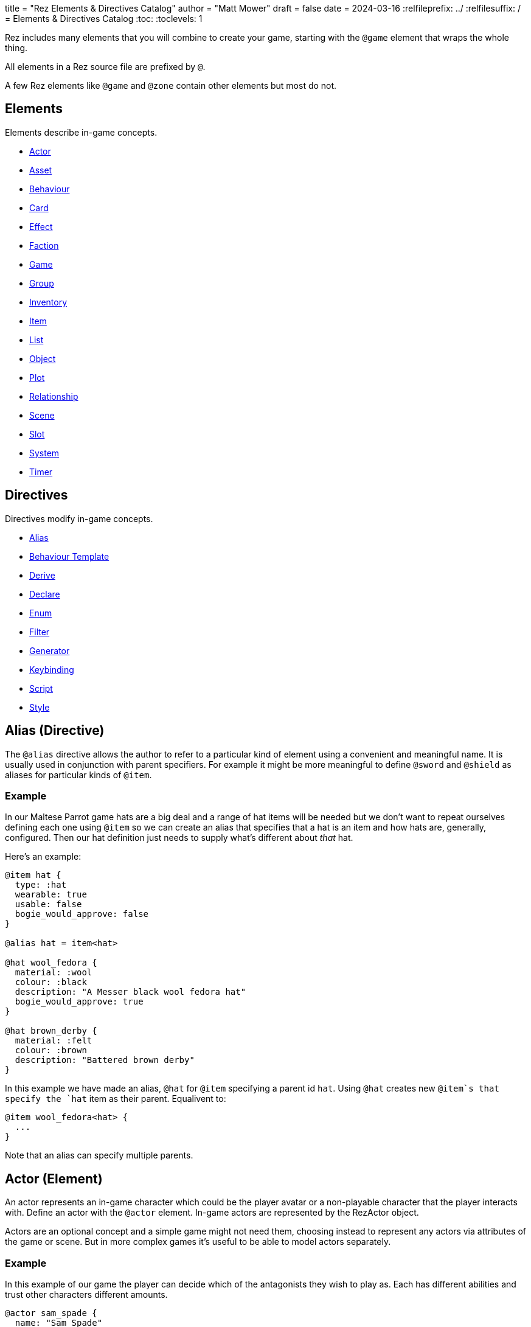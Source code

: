 +++
title = "Rez Elements & Directives Catalog"
author = "Matt Mower"
draft = false
date = 2024-03-16
+++
:relfileprefix: ../
:relfilesuffix: /
= Elements & Directives Catalog
:toc:
:toclevels: 1

Rez includes many elements that you will combine to create your game, starting
with the `@game` element that wraps the whole thing.

All elements in a Rez source file are prefixed by `@`.

A few Rez elements like `@game` and `@zone` contain other elements but most do
not.

== Elements

Elements describe in-game concepts.

* <<Actor (Element), Actor>>
* <<Asset (Element), Asset>>
* <<Behaviour (Element), Behaviour>>
* <<Card (Element), Card>>
* <<Effect (Element), Effect>>
* <<Faction (Element), Faction>>
* <<Game (Element), Game>>
* <<Group (Element), Group>>
* <<Inventory (Element), Inventory>>
* <<Item (Element), Item>>
* <<List (Element), List>>
* <<Object (Element), Object>>
* <<Plot (Element), Plot>>
* <<Relationship (Element), Relationship>>
* <<Scene (Element), Scene>>
* <<Slot (Element), Slot>>
* <<System (Element), System>>
* <<Timer (Element), Timer>>

== Directives

Directives modify in-game concepts.

* <<Alias (Directive), Alias>>
* <<Behaviour Template (Directive), Behaviour Template>>
* <<Derive (Directive), Derive>>
* <<Declare (Directive), Declare>>
* <<Enum (Directive), Enum>>
* <<Filter (Directive), Filter>>
* <<Generator (Directive), Generator>>
* <<Keybinding (Directive), Keybinding>>
* <<Script (Directive), Script>>
* <<Style (Directive), Style>>

== Alias (Directive)

The `@alias` directive allows the author to refer to a particular kind of element using a convenient and meaningful name. It is usually used in conjunction with parent specifiers. For example it might be more meaningful to define `@sword` and `@shield` as aliases for particular kinds of `@item`.

=== Example

In our Maltese Parrot game hats are a big deal and a range of hat items will be needed but we don't want to repeat ourselves defining each one using `@item` so we can create an alias that specifies that a hat is an item and how hats are, generally, configured. Then our hat definition just needs to supply what's different about _that_ hat.

Here's an example:

....
@item hat {
  type: :hat
  wearable: true
  usable: false
  bogie_would_approve: false
}

@alias hat = item<hat>

@hat wool_fedora {
  material: :wool
  colour: :black
  description: "A Messer black wool fedora hat"
  bogie_would_approve: true
}

@hat brown_derby {
  material: :felt
  colour: :brown
  description: "Battered brown derby"
}
....

In this example we have made an alias, `@hat` for `@item` specifying a parent id `hat`. Using `@hat` creates new `@item`s that specify the `hat` item as their parent. Equalivent to:

....
@item wool_fedora<hat> {
  ...
}
....

Note that an alias can specify multiple parents.

== Actor (Element)

An actor represents an in-game character which could be the player avatar or a non-playable character that the player interacts with. Define an actor with the `@actor` element. In-game actors are represented by the RezActor object.

Actors are an optional concept and a simple game might not need them, choosing instead to represent any actors via attributes of the game or scene. But in more complex games it's useful to be able to model actors separately.

=== Example

In this example of our game the player can decide which of the antagonists they wish to play as. Each has different abilities and trust other characters different amounts.

....
@actor sam_spade {
  name: "Sam Spade"
  stats: {
    gunplay: 6
    fisticuffs: 7
    drinking: 8
    flirting: 6
    sluething: 9
    chat: 6
  }
  container: #sams_stuff
}

@rel #sam_spade #miss_wonderly +2
@rel #sam_spade #joel_cairo -2
@rel #sam_spade #kaspar_gutman -4

@actor joel_cairo {
  name: "Joel Cairo"
  stats: {
    gunplay: 3
    fisticuffs: 3
    drinking: 5
    flirting: 9
    sleuthing: 6
    chat: 8
  }
  container: #joels_stuff
}

@rel #joel_cairo #sam_spade 1
@rel #joel_cairo #miss_wonderly -1
@rel #joel_cairo #kaspar_gutman -3

@actor miss_wonderly {
  name: "Ruth Wonderly"
  stats: {
    gunplay: 4
    fisticuffs: 2
    drinking: 5
    flirting: 10
    sleuthing: 4
    chat: 9
  }
  container: #ruths_stuff
}

@rel #miss_wonderly #sam_spade 4
@rel #miss_wonderly #joel_cairo 1
@rel #miss_wonderly #kaspar_gutman -2

@actor kaspar_gutman {
  name: "Kaspar Gutman"
  stats: {
    gunplay: 1,
    fisticuffs: 3,
    drinking: 9,
    flirting: 2,
    sleuthing: 7,
    chat: 9
  }
  container: #kaspar_stuff
}

@rel #kaspar_gutman #sam_spade 2
@rel #kaspar_gutman #miss_wonderly -2
@rel #kaspar_gutman #joel_cairo 1
....

By using a set of `@actor`s we can keep things separate and easier to understand and use the built-in `@rel` directive to create relationships between the actors.

=== Required Attributes
=== Optional Attributes
[cols="2,1,4"]
|===
|`tags`
|Set
|a set of keyword tags

|`container`
|Element Ref
|id of the inventory that represents items carried by this actor
|===

=== Event Handlers

==== on_accept_item

....
on_accept_item(actor, event) => {...}
....

The `event` argument is a map in the form:

....
{
  decision: <decision_obj>,
  inventory_id: <id>,
  slot_id: <id>,
  item_id: <id>
}
....

This is a script that can be called to check whether an item can be placed into an inventory slot of a container that they are owner of (See also: inventory#owner)

....
on_accept_item: (actor, event) => {
  event.decision.no(actor.name + " doesn't want to be burdened by worldly
  goods.");
}
....

==== on_init

....
on_init: (actor, event = {}) => {...}
....

This script will be called during game initialization and before the game has
started.

==== on_enter

....
on_enter: (actor, event) => {...}
....

The `event` argument is a map

....
{
  location_id: <id>
}
....

This callback will be received when the actor is moved to a new location and is
passed the id of the location to which the actor has moved.

==== on_leave

....
on_leave: (actor, event) => {...}
....

The `event` argument is a map

....
{
  location_id: <id>
}
....

This callback will be received when the actor has left a location and is passed the id of the location which has been vacated.

==== on_turn

....
on_turn: (actor, event = {}) => {...}
....

If the game turn mechanism is being used this callback will be received on each game turn. This is intended for simple cases and if you need to coordinate behaviours across multiple elements it may be better to use a system instead.

== Asset (Element)

An `@asset` element refers to a file on disk, typically an image, audio, or video file, that will be presented in game.

Rez automatically copies asset files into the game distribution folder when the game is compiled and manages pathing so that assets can be referred to in game without worrying about filenames and paths.

Assets can be collected into groups (using <<Group, `@group`>>) dynamically choose from among related assets.

=== Example

....
@asset hat_01 {
  file_name: "hat_01.png"
  tags: #{:hat}
}
....

This defines an asset that will be copied into the game when built and which can be referred to in-game by it's id.

Rez will ensure that all assets are available during compilation.

Assets are the key to using asset groups that can be used for showing different but randomised media.

=== Required Attributes
[cols="2,1,4"]
|===
|`file_name`
|String
|name of the asset file in the assets folder
|===

=== Optional Attributes
=== Event Handlers

==== on_init

....
on_init: (asset, event = {}) => {...}
....

This script will be called during game initialization and before the game has started.

== Behaviour (Element)

Behaviours are elements that describe components of a behaviour tree. There are four types of behaviour:

* condition — these test some property of the game world
* action — these modify the game world
* composite — these act on a group of 'child' behaviours
* decorators — these modify other behaviours

While the difference between conditions and actions are fairly intuitive, the difference between composites and decorators is more subtle. Composites are about coordinating between a series of other behaviours, while a decorator typically modifies the results of another behaviour.

For example the `$sequence` core behaviour executes its children in turn and succeeds or fails based on them, while the `$invert` core behaviour turns its childs succees into failure (or vice verca).

When a behaviour is executed it either succeeds or fails.

As we have seen from the examples above, a composite behaviour usually succeeds or fails based on the success or failure of its children. A decorator typically modifies the success or failure of another behaviour. Conditional behaviours succeed or fail based on a test and action behaviours succeed based on whether their implied action is successful.

From these four simple concepts some very powerful behaviours can be built.

Rez defines a number of 'core' behaviours. By convention these have `$` prefix to their id to separate them from author written behaviours. The core behaviours are mostly composites and decorators that are intended to be building blocks for author written behaviours.

The core of a behaviour element is its `execute:` script attribute. This is intended to implement the functionality of the behaviour and return a value whether it succeeds or fails.

Each behaviour can, optionally, receive options and, again optionally, a list of child behaviours. Conditions and actions are not expected to have children while composites and decorators don't make sense without at least one child.

When a behaviour tree is run it gets passed an empty object `{}` as "working memory" to allow different behaviours to communicate state required to run the tree. As a new working memory is used each time the tree is run, any persistent state changes should be in the world model.

Let's look at an example. We want a condition that tests whether a given actor is in a certain location. Here's how we could implement it.

=== Example

....
@behaviour actor_in {
  options: [:actor :location]

  execute: (behaviour, wmem) => {
    const actor_id = behaviour.option("actor");
    const actor = $(actor_id);
    const location_id = behaviour.option("location");
    if(actor.location == location_id) {
      return {success: true, wmem: wmem};
    } else {
      return {success: false, error: "Actor is not in location", wmem: wmem};
    }
  }
}
....

Here we define the `actor_in` condition behaviour that tests whether a specified actors is in a specifed location. We might use it like this:

In this example we have defined a condition behaviour to test whether a specified actor is in a given location. This could be used in a sequence to ensure that an action only gets performed if in the correct location.

....
^[$sequence
  [actor_in actor=sam_spade location=sams_office]
  ...
]
....

The rest of the behaviours in this sequence will only be run if Sam is in his office, otherwise the sequence will fail.

=== Required Attributes
[cols="2,1,4"]
|===
|`options`
|List
|keywords describing the options that this behaviour uses. If there are no options use the empty list `[]`

|`execute`
|Script
|script that takes two parameters `behaviour` (a reference to the `RezBehaviour` itself) and `wmem` which is a reference to a map of "working memory" that can be used to record behaviour state or pass state between behaviours. The return value must either be a map that is either `{success: true, wmem: wmem}` or `{success: false, error: "Message", wmem: wmem}`.
|===

=== Optional Attributes

== Behaviour Template (Directive)

A behaviour template is a composable element of behaviour. When writing behaviour trees you may find yourself wanting to use some behaviours over and over but not want to copy a whole tree. That's where behaviour templates come in. With a template you can include just the parts of behaviour you need.

=== Syntax

The syntax for a behaviour template look like:

....
@behaviour_template <template_id> ^[...]
....

Behaviour template id's are separate to element id's and can overlap without conflict.

=== Usage

Let's look at an example. Here is an actor with some behaviours:

....
@actor sam_spade {
  behaviours: ^[$select [$sequence [actor_in location_type=:bar] [actor_is state=:thirsty] [actor_says msg="Give me a whisky."]]
                        [..more behaviours..]]
}
....

Maybe it's not just Sam that you want to be able to order liquor at the bar. But you don't want to copy Sam's entire `behaviours:` attribute as it contains some behaviours that are unique to Sam. We can move this specific behaviour into a template and share it among multiple actors (or any other behaviour supporting object in your game):

....
@behaviour_template order_whisky ^[$sequence [actor_in location_type=:bar] [actor_is state=:thirsty] [actor_says msg="Give me a whisky."]]

@actor sam_spade {
  behaviours: ^[$select &order_whisky
                        [..behaviours unique to Sam..]]
}

@actor joel_cairo {
  behaviours: ^[$select &order_whisky
                        [..behaviours unique to Joel..]]
}
....

Now both Sam and Joel can make use of the behaviour.

Templates can also include other templates allowing for clean composition of many complex behaviours.

== Card (Element)

Cards are the basic unit of content & interaction in a Rez game. Cards are "played" into a scene to present what is happening to the user and offer them choices about what to do next. In this they serve a similar role to Twine passages.

The `content` attribute is key as it defines the template that is rendered each time the card is played. Optionally a card may also define `flipped_content` which is what is displayed in a scene using a stack layout after the card has been used (i.e. the player has followed a link from that card).

Cards can be part of the main interface but can also be used as blocks in other cards. For example a card could be defined to represent a sidebar and included into scene layout.

Internally the `content` and `flipped_content` attributes of the card are converted into template expressions (a kind of Javascript function) so that they render quickly.

=== Example

....
@card intro_part_1 {
  content: ```
  You are in a mazy of twisty passages all alike.
  [[Go forward|intro_part_2]]
  ```
}

@card intro_part_2 {
  content: ```
  You get the idea!
  [[Go backward|intro_part_1]]
  ```
}
....

=== Required Attributes
[cols="2,1,4"]
|===
|`content`
|Template
|primary content to be displayed when this card is played into a scene
|===

=== Optional Attributes
[cols="2,1,4"]
|===
|`flipped_content`
|Template
|content that is presented after the card is used in a stack layout

|`blocks`
|List
|List of element-ids of the cards that can be referenced in the `content` or `flipped_content` templates, e.g. `[#sidebar]` is available as `${sidebar}`

|`bindings`
|Table
|keys to bindings which can either be game object ids or functions returning a value. E.g. `bindings: {player: #player}` allows `${player.name}`

|`css_class`
|String
|custom CSS classes to apply, "information is-primary"
|===

=== Event Handlers

==== on_init

....
on_init: (card, event = {}) => {...}
....

This script will be called during game initialization and before the game has started.

==== on_enter

....
on_enter: (card, event = {}) => {...}
....

==== on_render

....
on_render: (card, event = {}) => {...}
....

==== on_ready

....
on_ready: (card, event = {}) => {...}
....

==== on_leave

....
on_leave: (card, event = {}) => {...}
....

=== Notes

Card content is written in Markdown and converted to HTML. It's somewhat similar to a Twine passage and some of the basic syntax, e.g. `[[Go forward|intro_part_2]]` translate across to Rez.

However there are a number of additional syntaxes. For example it's possible to hijack this mechanism using a script:

....
@card intro_part_1 {
  content: ```
  You are in a mazy of twisty passages all alike.
  [[Go forward]]
  ```
  on_go_forward: (game, evt) => {return Scene.load_card(game, "intro_part_2");}
}
....

Here we define an event handler which will respond to the link being clicked. By default Rez will automatically convert a link such as "Go forward" into the equivalent "go_forward" by downcasing and replacing whitespace with a single `_` character.

Rez also has support for more dynamic types of links:

....
@card intro_part_1 {
  content: ```
  You are in a mazy of twist passages all alike.
  [[Go forward|go_forward]]
  ```
  go_forward: (game, evt) => {evt.choice.show("Go forward);}
  on_go_forward: (game, evt) => {return Scene.load_card(game, "intro_part_2")}
}
....

When a card link is written in this format, Rez will look inside the card for an attribute with the same name and a function value. It will call the function which can determine whether the link should be shown or hidden and, if it is shown whether it should be enabled or disabled. whether it is enabled or disabled.

However there is support for other kinds of actions and dynamic links. See the xref:cookbook.adoc[COOKBOOK] for more information.

== Declare (Directive)

A `@declare` directive is a shorthand for defining an `@object` element without
attributes. Typically you use this for declaring an object to be the target of
relationships but which does not, itself, need to be defined in terms of a set
of attributes.

=== Example

In this example we are specifying that the player hates the dark (affinity -5)
but we don't need "the dark" to be more than a placeholder to be the target of
the relationship

....
@declare the_dark
@rel #player #the_dark -5
....

== Derive (Directive)

The `@derive` directive is used to form keywords into hierarchies of types for items, effects, and so on.

Let's take an example of where this might be useful: inventories.

We setup a hierarchy as follows:

....
@derive :weapon :item
@derive :sword :weapon
@derive :mace :weapon
@derive :potion :item
....

The result is that an item with `type: :sword`, `type: :mace`, or `type: :potion` can be placed into a slot that `accepts: :item`. It's not required to list all the different types of items that are legal in that slot. Equally our sword can be placed into a slot that `accepts: :sword` but an item `type: :mace` cannot, nor can an item `type: :potion`.

An item hierarchy can be as simple of complex as you need. At run-time all of the item type information is converted into tags. For example an item with `type: :sword` would have tags as if we had written `tags: #{:sword :weapon :item}`.

== Effect (Element)

Effects are modifiers to aspects of the game that can be applied and removed dynamically as the game progresses.

For example an item, when worn, might convey a bonus to the actor wearing it. In this case the effect, attached to the item, is applied when the item is worn and removed when the item is removed.

Effect support is limited in v0.8. Effect scripts will be called and its up to the caller to ensure these work. In particular there is no support yet for effects that, for example, wear off over time.

=== Example

....
@effect drunk {
  name: "Drunk"
  description: "you're drunk, it's so much harder to concentrate"
  on_apply: (evt) => {
    const actor = $(evt.actor_id);
    // Add drunkness effects
  }
  on_remove: (evt) => {
    const actor = $(evt.actor_id);
    // Remove drunkness effects
  }
}
....

=== Required Attributes
=== Optional Attributes
=== Event Handlers
==== on_init

: `(effect, event = {}) => {...}`

This script will be called during game initialization and before the game has
started.

==== on_apply

: `(effect, event = {}) => {...}`

==== on_remove

: `(effect, event = {}) => {...}`

==== on_turn

: `(effect, event = {}) => {...}`

If the game turn mechanism is being used this callback will be received on each
game turn. This allows an effect to, for example, grow or decline over time.

== Faction (Element)

Factions represent in-game groups with their own agenda, reputation, and views
of others. Define a faction using a `@faction` element.

=== Example

....
@faction police {
  ...
}

@faction gutman {
  ...
}

@faction player {
  ...
}
....

=== Required Attributes
=== Optional Attributes
=== Event Handlers
==== on_init

: `(faction, event = {}) => {...}`

This script will be called during game initialization and before the game has
started.

== Enum (Directive)

An `@enum` directive defines a set of legal values for an attribute. The syntax is:

....
@enum <attr-name> [:value1 :value2 :value3]
....

Here's an example:

....
@enum color [:red :green :blue]

@object {
  color: :orange
}
....

This would cause a compilation error because the `color` attribute does not use one of the legally defined values.

....
'color' attribute value 'orange' is not legal enum value ('red', 'green', 'blue')
....

Notes:

* an enum applies over **all** uses of that named attribute, you can't use `color: [255, 0, 255]` in another element.
* an enum only applies to attributes using keyword values, `@enum size [1.0 2.0 3.0]` is not a legal enum.

== Filter (Directive)

A `@filter` directive defines a filter function that can be used in a subsitution Template Expression. A filter has a name which is how you refer to it in a template expression, e.g. `capitalize` and an impl function that takes a variable number of parameters (but at least one).

=== Example

Let's say we wanted to be able to output a numeric attribute replacing any value over 4 with "a suffusion of yellow". Here's a filter that would do that:

....
@filter SUFFUSION_OF_YELLOW_FILTER {
  name: "soyf"
  impl: (n) => {
    if(n < 4) {
      return ""+n;
    } else {
      return "a suffusion of yellow";
    }
  }
}
....

and the expression would be

....
${number_value | soyf}
....

As of v0.11.0 the Rez stdlib defines a number of filters and you can see how they are implemented by reading the `stdlib.rez`.

See also the filter_catalog.

== Game (Element)

The game element is the top-level specification of the game and its metadata. It also defines the scebe entry point of the game.

The `@game` element has an implicit ID of `game`. All other elements and directives should be nested inside the top-level `@game`.

=== Example

....
@game {
  name: "The Maltese Parrot"
  author_name: "Dachshund Hamlet"
  IFID: "D2050DE2-97A2-1ED1-4CCA-AF9D3B0DD883"
  created: "2022-08-31 22:13:43.830755Z"
  version: 10
  layout: ```${content}```
  initial_scene_id: #sam_and_wonderly_meet
}
....

=== Required Attributes
[cols="2,1,4"]
|===
|`name`
|String
|name of the game

|`initial_scene_id`
|Element Ref
|id of the scene the game begins with

|`IFID`
|String
|ID of the game in the IFID database (an ID will automatically be generated when the game is created, it's up to you whether you register it or not)
|===
=== Optional Attributes
=== Event Handlers
==== on_init

....
on_init: `(game, event = {}) => {...}`
....

This script will be called during game initialization and before the game has
started.

==== on_start

: `(game, event = {}) => {...}`

The `on_start` event is triggered right after the Rez framework has initialized
itself and before the first scene or card gets rendered. It's an opportunity
to customise game setup.

==== on_scene_change

: `(game, event) => {...}`

    event = {
      scene_id: <id>
    }

The `on_scene_change` script is called whenever a new scene gets started.

The callback happens between the `on_finish` and `on_start` scripts of the
scenes that are ending and beginning respectively.

==== on_card_change

: `(game, event = {}) => {...}`

The `on_card_change` script is called whenever a new card is played into the
current scene.

The callback happens between the `on_leave` and `on_enter` scripts of the card
that is being played.

== Group (Element)

A group specifies a collection of assets that can be selected from. Groups can be static by defining the id of member assets, or dynamic by specifying a set of tags. In the latter case the group will collect together all assets with any of the specified tags.

A group can be used to select an image at random, or cycle through the collection one-by-one.

=== Example

=== Required Attributes
[cols="2,1,4"]
|===
|`type`
|Keyword
|One of `:image`, `:audio`, `:video` which specifies the type of assets the group should contain
|`include_tags`
|Set
|Set of tags that appear on assets that should be included in the group
|`exclude_tags`
|Set
|Set of tags that appear on assets that should be excluded from the group
|===

=== Optional Attributes

=== Event Handlers

==== on_init

....
on_init: (group, event = {}) => {...}
....

This script will be called during game initialization and before the game has
started.

== Inventory (Element)

The `@inventory` element creates a container that can hold `@item`s through the use of `@slot`s. Rez inventories are deliberately flexible to handle a range of use cases for example working memory (where items are thoughts) or spell books (where items are spells).

Rez has a fairly flexible inventory system that is based around 'slots' that define how items can be held. This allows an inventory to hold different kinds of items: you could have an inventory for items as well as an inventory for spells (spell book).

Inventory slots are matched against items to determine whether it's possible to put an item in a slot.

Inventories are defined using the `@inventory` tag.

Inventories have a category which determines the kind of items that can be added to their slots. For example "spell" could represent a spell book, while "equipment" could represent the players inventory.

=== Example

....
@inventory player_inventory {
  slots: #{#hat_slot #jacket_slot #trousers_slot #shoes_slot #holster_slot}
}
....

=== Required Attributes
[cols="2,1,4"]
|===
|`slots`
|Set
|Set of element ids of `@slot`s that are included in this inventory
|===
=== Optional Attributes
=== Event Handlers

==== on_init

on_init: (inventory, event = {}) => {...}

This script will be called during game initialization and before the game has started.

==== on_insert

on_insert: (inventory, event) => {...}

event = {
  slot_id: <id>,
  item_id: <id>
}

This script will be called when an item has been added to the specified slot of this inventory.

==== on_remove

on_remove: (inventory, event) => {...}

  event = {
    slot_id: <id>,
    item_id: <id>
  }

This script will be called after an item has been removed from the specified slot of this inventory.

== Item (Element)

The `@item` element defines a conceptual item the player the player (or potentially an NPC) can acquire and add to an inventory. Items don't have to represent physical objects but anything a player has for example a spell could be an item or even a memory.

Items are required to have a `type` keyword-attribute that connects them to compatible slots in inventories. That might include a shop, a wardobe, and a players backpack inventories.

However the Item/Inventory system is quite flexible so we can also think about spells as Items with the Inventory being a spell-book, or knowledge as Items with an Inventory being memory.

Items may be usable in which case they may have a limit to the number of times they can be used.

Some items can grant effects, either when the item is acquired, put into a specific slot (e.g. equipped), or when it is used.

The can_equip/on_equip scripts are used to decide whether the player can put an item in a given inventory & slot, and to process what happens when doing so.

For example equipping a magic ring might confer an effect on the player. But first it may be necessary to check that the player doesn't already have a magic ring equipped.

A potion on the other hand confers no effect until it is used and might have only one use after which is presumed to be consumed.

=== Example

....
@item black_fedora {
  type: :hat
  description: "black fedora"
  wearable: true
  description: "A Messer wool fedora hat. Classy."
}
....

Note that this example throws up a design issue to be aware of: tags and boolean attributes are equivalent. For example `wearable: true` can also be represented by presence or absence of a tag `wearable`. In the case of `Item` elements its further possible to use the type system:

....
@derive :wearable :item
@derive :hat :wearable
....

In this case an `Item` with `type: :hat` will automatically be tagged as `:wearable` and `:item`.

=== Required attributes
[cols="2,1,4"]
|===
|`type`
|Keyword
|a keyword representing the type of the item, e.g. `:hat` that has optionally been `@derived`'d

|`name`
|String
|the name of the item
|===

=== Optional attributes
[cols="2,1,4"]
|===
|`description`
|String\|Heredoc\|Template
|player description of the item

|`size`
|Number
|where inventories should manage size, defaults to `1`

|`usable`
|Boolean
|if the item can be used, defaults to `false`

|`uses`
|Number
|if `usable` is true, number of uses, assumed >= 0

|`container`
|Element Ref
|Container this item begins the game inside

|`on_equip`
|Script
|

|`can_equip`
|Script
|

|`on_use`
|Script
|

|`can_use`
|Script
|
|===

=== Event Handlers

==== on_init

: `(item, event = {}) => {...}`

This script will be called during game initialization and before the game has
started.

== Keybinding (Directive)

Use the `@keybinding` directive to generate custom events from the user pressing a specific key, optionally with modifiers.

The syntax is:

(modifiers)? + keyName

=== Example

....
@keybinding ctrl+shift+C :show_character_sheet
....

=== Notes

Available modifiers are:

* shift
* ctrl
* meta (the Command key on Mac computers)
* alt (the Option key on Mac computers)

Modifiers are optional. Where the shift modifier is used the keyName should be in upper case.

KeyNames follow the https://developer.mozilla.org/en-US/docs/Web/API/UI_Events/Keyboard_event_key_values[Javascript KeyboardEvent rules].

Event processing follows the usual custom event processing rules (card -> scene -> game) allowing for processing events in different places.

== List (Element)

A list is a named collection of values that can be used by other in-game elements, for example lists of names, locations, actors, and so on. Lists are defined using the `@list` element.

The run-time API supports selecting randomly from lists including with & without replacement.

=== Example

....
@list antagnoists {
  content: [#sam_spade #miss_wonderly #kaspar_gutman #joel_cairo]
}

@list lines {
  content: [
    "I distrust a man that says when. If he's got to be careful not to drink to much it's because he's not to be trusted when he does."
    "The cheaper the crook, the gaudier the patter."
    "I couldn't be fonder of you if you were my own son. But, well, if you lose a son, its possible to get another. There's only one Maltese Falcon."
    "What do you want me to do, learn to stutter?"
  ]
}
....

=== Required Attributes

=== Optional Attributes

=== Event Handlers

==== on_init

: `(list, event = {}) => {...}`

This script will be called during game initialization and before the game has started.

== Object (Element)

An `@object` element describes an author-driven concept. Isn't everything in Rez an object of some kind? Yes, but elements like `@author`, `@item`, and `@plot` have built-in meaning and functionality. By contrast `@object` is a blank canvas that an author can use for anything they think of.

=== Example

Imagine we are building a role-playing game and we want to introduce the notion skills and perks. Rez does not provide either of these concepts out of the box but we can use the `@object` element to make them ourselves.

....
@object skill {
  $template: true
  description: "Something an actor has acquired the ability to do"
  min: 0
  max: 5
  cur: 0
}

@alias skill = object<skill>

@object perk {
  $template: true
  cost: 1
}

@alias perk = object<perk>

@perk gun_license {
  description: "Without this cops might pick you up for flashing your lead pumper."
}

@perk dont_go_down_easy {
  description: "Takes more than a bullet to put you down."
}

@perk beguile {
  description: "One look into your eyes and they're putty in your hands."
  cost: 2
}

@skill puzzling {
  description: "Figuring out how the clues fit together."
  ...
}

@skill gunplay {
  description: "Shooting straight, esp. when it matters."
  ...
}

@skill drinking {
  description: "Hold your liquour, yes sir!"
  ...
}

@skill fisticuffs {
  description: "Marquis of Queensbury be damned, hit 'em where it hurts."
  ...
}

@skill intimidate {
  description: "You don't actually **need** to shoot 'em."
  ...
}

@skill evade {
  description: "Never end up in the wrong place at the wrong time."
  ...
}

@skill fast_talk {
  description: "They'll think it was you doing a favour for them!"
  ...
}

@skill scheming {
  description: "They'll never see it coming."
  ...
}
....

In a real-game we'd expect to see more definition of what skills & perks do but at least we can talk about them meaningfully even though Rez knows nothing about them. As a consequence Rez cannot validate them or their attributes.

Extra care should be taken here that they are well-formed.

== Plot (Element)

=== Example

=== Required Attributes

[cols="2,1,4"]
|===
|`priority`
|Number
|from 1 to 100, higher priorities break plot deadlocks
|===

=== Optional Attributes

=== Event Handlers

==== on_init

: `(plot, event = {}) => {...}`

This script will be called during game initialization and before the game has
started.

== Relationship (Element)

The `@rel` directive describes the relationship between two game elements called the `source` (the element which has the relationship) and the `target` (the element the source has relationship with).

A relationship is unidirectional from source to target. Where applicable use a second `@rel` to describe the relationship in the opposite direction.

A relationship can be specified between any two elements with an id. The most obvious example being between one actor and another, but you could equally define relationships between actors and factions, factions and factions, or — if it makes sense in your game — factions and items (the holy grail anyone?).

=== Example

The `@rel` element does not follow the usual element syntax. Instead it looks like this:

....
@rel source_id target_id {
  <attributes>
}

@rel #player #gutman_faction {
  affinity: -1.0
}
....

A relationship element isn't assigned an id but automatically derives its id from the source and target id, in the example above the id would be `rel_player_gutman_faction`.

The `getRelationship(source, target)` API on the `RezGame` object is a short-
hand for doing this lookup manually.

We can use `@rel` to define all kinds of relationships:

....
%% the Gutman faction loves the Falcon
@declare falcon
@rel #gutman_faction #falcon {
  affinity: 1.0
}

%% the player hates brocolli
@declare brocolli
@rel #player #brocolli {
  affinity: -1.0
}
....

In these examples we have used an `affinity:` attribute (range: -1.0 to +1.0) to define the strength of the relationship but you can use any attributes you like. The following would be equally valid:

....
@rel #player #miss_wannalee {
  love: 65
  suspicion: 25
}
....

An alternative approach is to use tags:

....
@rel #player #miss_wannalee {
  tags: #{:lover :suspicious}
}
....

=== Required Attributes
=== Optional Attributes
=== Event Handlers

==== on_init

    on_init: (relationship, event) => {...}

    event = {}

==== on_change_affinity

== Scene (Element)

A Game in Rez is authored in terms of `@scene`s and `@card`s. Each `@card` represents some content that is presented to the player. By contrast the `@scene` represent the structure and intelligence about which `@card`s to represent and how to respond to player input.

If you are familiar with Twine then a `@card` is roughly equivalent to a Twine passage. A Twine game is one long stream of passages woven together. Rez differs from Twine in that it uses the `@scene` to organise how the player interacts with the game and which/how the content is presented.

For example you might use different scenes for moving around the map, examining items, interacting with NPCs, buying from shops, and so on. You don't have to, you could implement the game in a single scene, but the different layout and event handling possibilities make it easier.

A `@scene` requires an `initial_card: #card_ref` attribute that identifies the card that will be rendered when the scene begins. Additionally it requires a `layout:` attribute that specifies the surrounding markup.

Within the layout using the `${content}` template expression to specify where scene content is inserted.

A `@scene` requires a `layout_mode:` attribute which must be either `:single` or `:stack`. In the `:single` layout mode only a single `@card` is ever displayed. While in `:stack` mode each new `@card` is layed out after the previous one.

Lastly a `@scene` may optionally have a `blocks: [#card_id_1 #card_id_2 ...]` attribute. Each referenced `@card` will be rendered and it's content can be inserted into the layout using `${card_id_1}`, `${card_id_2}`, etc.

=== Example
....
@scene introduction {
  title: "Introduction"
  initial_card: #intro_part_1
  blocks: [#sidebar_1 #sidebar_2]
  layout_mode: :single
  layout: """
    <div class="sidebar">
      {{{sidebar_1}}}
      {{{sidebar_2}}}
    </div>
    <div>
      {{{content}}}
    </div>
  """
  on_new_card: (game, evt) => {...}
}
....

=== Required Attributes
[cols="2,1,4"]
|===
|`title`
|String
|what you present to the user to tell them what scene they are in

|`initial_card_id`
|Element Ref
|id of the `@card` that is played when the scene begins

|`layout_mode`
|Keyword
|One of `:single` for one-card-at-a-time and `:stack` for multi-card scenes

|`layout`
|Template
|template containing the scene content in which cards are embedded
|===

=== Optional Attributes
[cols="2,1,4"]
|===
|`bindings`
|Table
|See <<Card>>

|`blocks`
|List
|See <<Card>>

|`layout_reverse`
|Boolean
|In reverse mode new cards are played at the top of the stack (default: false)

|`layout_separator`
|String
|Markup content to be inserted between cards when in stack mode (defaults: "")
|===

=== Event Handlers

Scenes support a range of events:

==== on_init

: `(scene, event = {}) => {...}`

The `on_init` script is called during game initialization and before the player has been able to take any actions. It will be passed an empty map of arguments.

==== on_start

: `(scene, event) => {...}`

    event = {
      card_id: <id>
    }

The `on_start` script is called when a new scene is started. It will receive a map containing the scene_id.

==== on_finish

: `(scene, event = {}) => {...}`

The `on_finish` script is called when a scene has eneded.

==== on_interrupt

: `(scene, event = {}) => {...}`

The `on_interrupt` script is called when a scene is being interrupted by an interlude.

==== on_resume

: `(scene, event = {}) => {...}`

The `on_resume` script is called when a scene is being resumed after an interlude.

==== on_render

: `(scene, event = {}) => {...}`

The `on_render` script is called every time the scene is being rendered.

==== on_start_card

: `(scene, event) => {...}`

    event = {
      card_id: <id>
    }

The `on_start_card` script is called when a new card is played into the scene. It will be passed a map containing the id of the card that has been played.

==== on_finish_card

: `(scene, event) => {...}`

    event = {
      card_id: <id>
    }

The `on_finish_card` script is called when when a card has 'finished' as a new card is being played into the scene. It will be passed the id of the card that is finished.

== Script (Directive)

A script is used to include arbitrary Javascript code into the compiled game. Specify a script using the `@script` directive.

The `@script` directive consists of a string containing the code to include between `{` and `}` markers.

The code defined in the game's `@script` directives will be automatically included as &lt;script&gt; tags before the end of the &lt;body&gt; element of the generated HTML template.

== Example

....
@script {
  function customFunction() {
    // Javascript code here
  }
}
....

== Slot (Element)

A `@slot` describes a component of an `@inventory` so that an inventory can hold different types of things.

For example an inventory representing what a player is wearing might have slots for coats, trousers, and so forth while an inventory representing a spell book might have slots for different levels of spell.

See also: <<Type Hierarchy>>

=== Example
....
@slot holster_slot {
  accepts: :pistol
}
....

=== Required Attributes
[cols="2,1,4"]
|===
|`name`
|String
|name of the slot e.g. "Holster" that could be displayed to the player

|`accepts`
|Keyword
|a keyword representing the type of <<Item, Items>> that are permitted to be in the slot
|===

=== Optional Attributes
[cols="2,1,4"]
|===
|`capacity`
|Number
|the sum of the sizes of `@item`s that fit in the slot, see <<Item>> `size` attribute
|===

=== Event Handlers

==== on_init

: `(slot, event = {}) => {...}`

This script will be called during game initialization and before the game has
started.

==== on_insert

: `(slot, event) => {...}`

    event = {
      inventory: <id>,
      item: <id>
    }

When an `@item` is placed into a `@slot` the `on_insert` event handler will be
called.

    on_insert: (inventory_id, item_id) => {
      // Do something
    }

==== on_remove

: `(slot, event) => {...}`

    event = {
      inventory_id: <id>,
      item_id: <id>
    }

When an `@item` is taken out of an inventory `@slot` the `on_remove` event
handler will be called.

    on_remove: (inventory_id, item_id) => {
      // Do something
    }

== Style (Directive)

A style is used to include arbitrary CSS into the compiled game. Specify a style using the `@style` directive.

The `@style` directive consists of a string containing the CSS to include between `{` and `}` markers.

The styles defined in the game's `@style` directives will be automatically included as &lt;style&gt; tags before the end of the &lt;head&gt; element of the generated HTML template.

=== Example

....
@style {
  .card {
    /* My custom styles here */
  }
}
....

=== Required Attributes
=== Optional Attributes
=== Event Handlers
=== API

== System (Element)

The `@system` element describes an author defined **system** that can respond to events generated in the game and modify the game world.

Systems are orthogonal to event handlers that are specific to a given event. For example, when a user clicks a link this has a specific outcome that will be meaningful to the player. However any number of systems might also respond to this event.

For example we might want to model weather in our game world and have the weather change, automatically, over time. This change is not necessarily related to any specific player activity (e.g. clicking a link to move between locations) but any event might trigger such a change.

Whenever the player generates an event all `@system`s whose `enabled:` attribute is `true` get the opportunity to process, and potentially modify, the event before normal processing and to change the result afterward.

Every `@system` must have a `priority:` attribute that is a number greater than `0`. `@system`s are run in highest-priority order (so priority `100` runs before priority `99`).

Every `@system` must define at least one of `before-event:` or `after-event:` but can potentially define both.

=== Example

....
%% Here is a system that maintains wall clock time and when an event changes
%% the time, calculates new weather

@system weather_system {
  enabled: true
  priority: 25 %% low-priority

  wall_time: 0
  past_wall_time: _ %% just so we get an accessor

  weather: "It is sunny"

  before_event: (system, event) => {
    system.past_wall_time = system.wall_time;
  }

  after_event: (system, event, result) => {
    if(system.wall_time != system.past_wall_time) {
      system.calculate_weather();
    }

    return result;
  }

  calculate_weather: function() {
    this.weather = ["It is raining", "It is sunny"].randomElement();
  }
}
....

=== Required Attributes

* `enabled` [Boolean]: if false, this system will not be run
* `priority` [Number]: systems are run in descending priority order

=== Optional Attributes
=== Event Handlers

==== on_init

`on_init: (system, event = {}) => {...}`

This script will be called during game initialization and before the game has started.

==== before_event

`before_event: (system, event = {}) => {...}`

This handler will be called before the event has been processed by `handleBrowserEvent()`. If the handler modifies the event, the modified event will be passed on to successive systems and `handleBrowserEvent()`.

==== after_event

`after_event: (system, event = {}, result) => {...}`

This handler will be called after the event has been processed by `handleBrowserEvent()` and receives both the event in question and also the result that has been generated.

If the handler modifies the result, the modified result will be passed back through successive systems and to the browser itself. Modifying the event does nothing as it has already been processed.

== Timer (Element)

The `@timer` element describes a game component that generates events after specific
time interval has passed, either once or repeatedly.

Use a timer element when you want something to happen irrespective of player input.

For example a timer could be used to create a proper "wandering monster" scenario,
where every minute the player is at risk of a monster wandering into their location.

=== Example
...
@timer wandering_monsters {
  auto_start: true
  repeat: true
  interval: 60000
  event: :wandering_monster
}
...

=== Pre-Defined Attributes
[cols="2,1,4"]
|===
|`auto_start`
|Boolean
|If true, this timer will start when the game starts.

|`repeat`
|Boolean
|If true this timer will keep sending events until it stops, otherwise it will only
|send one event.

|`count` (optional)
|With a repeated timer this specifies the number of times it should repeat.

|`event`
|Keyword
|Specifies the name of the event that will be sent when the timer runs down. The
|event follows the normal rules for custom events.
|===
